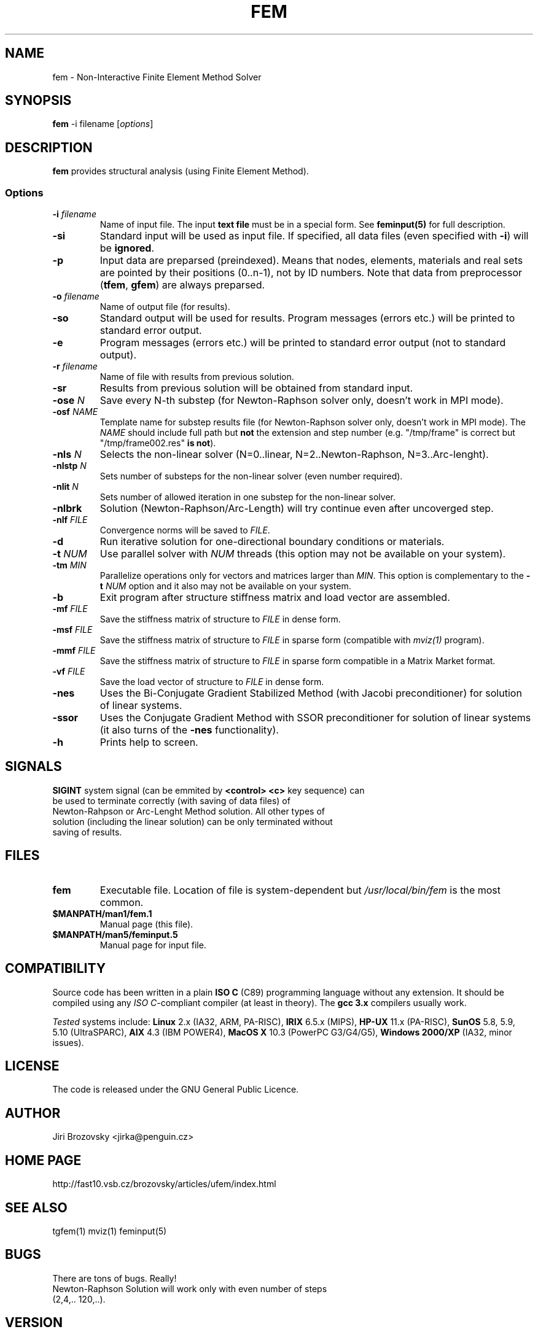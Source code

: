.TH FEM 1 "05 August 2008"
.SH NAME
fem \- Non-Interactive Finite Element Method Solver
.SH SYNOPSIS
\fBfem\fP -i filename [\fIoptions\fP]
.SH DESCRIPTION
\fBfem\fP provides structural analysis (using Finite Element Method).
.SS Options
.TP
\fB-i\fI filename\fR
Name of input file. The input \fBtext file\fP must be in a special form. See \fBfeminput(5)\fP for full description.
.TP
\fB-si\fR
Standard input will be used as input file. If specified, all data files (even specified with \fB-i\fP) will be \fBignored\fP.
.TP
\fB-p\fR
Input data are preparsed (preindexed).  Means that nodes, elements, materials and real sets are pointed by their positions (0..n-1), not by ID numbers. Note that data from preprocessor (\fBtfem\fP, \fBgfem\fP) are always preparsed.
.TP
\fB-o\fI filename\fR
Name of output file (for results).
.TP
\fB-so\fR
Standard output will be used for results. Program messages (errors etc.) will be printed to standard error output.
.TP
\fB-e\fR
Program messages (errors etc.) will be printed to standard error output (not to standard output).
.TP
\fB-r\fI filename\fR
Name of file with results from previous solution.
.TP
\fB-sr\fR
Results from previous solution will be obtained from standard input.
.TP
\fB-ose \fIN\fR
Save every N-th substep (for Newton-Raphson solver only, doesn't work
in MPI mode).
.TP
\fB-osf \fINAME\fR
Template name for substep results file (for Newton-Raphson solver only, doesn't work
in MPI mode). The \fINAME\fR should include full path but \fBnot\fR
the extension and step number (e.g. "/tmp/frame" is correct but
"/tmp/frame002.res" \fBis not\fR).
.TP
\fB-nls\fI N\fR
Selects the non-linear solver (N=0..linear, N=2..Newton-Raphson, N=3..Arc-lenght).
.TP
\fB-nlstp\fI N\fR
Sets number of substeps for the non-linear solver (even number required).
.TP
\fB-nlit\fI N\fR
Sets number of allowed iteration in one substep for the non-linear solver.
.TP
\fB-nlbrk\fR
Solution (Newton-Raphson/Arc-Length) will try continue even after uncoverged step.
.TP
\fB-nlf \fIFILE\fR
Convergence norms will be saved to \fIFILE\fP.
.TP
\fB-d\fR
Run iterative solution for one-directional boundary conditions or materials.
.TP
\fB-t \fINUM\fR
Use parallel solver with \fINUM\fP threads (this option may not be available on your system).
.TP
\fB-tm \fIMIN\fR
Parallelize operations only for vectors and matrices larger than \fIMIN\fP. This option is complementary to the \fB-t \fINUM\fR option and it also may not be available on your system.
.TP
\fB-b\fR 
Exit program after structure stiffness matrix and load vector are assembled.
.TP
\fB-mf \fIFILE\fR 
Save the stiffness matrix of structure to \fIFILE\fP in dense form.
.TP
\fB-msf \fIFILE\fR 
Save the stiffness matrix of structure to \fIFILE\fP in sparse form (compatible with \fImviz(1)\fP program).
.TP
\fB-mmf \fIFILE\fR 
Save the stiffness matrix of structure to \fIFILE\fP in sparse form compatible in a Matrix Market format.
.TP
\fB-vf \fIFILE\fR 
Save the load vector of structure to \fIFILE\fP in dense form.
.TP
\fB-nes\fR 
Uses the Bi-Conjugate Gradient Stabilized Method (with Jacobi
preconditioner) for solution of linear systems.
.TP
\fB-ssor\fR 
Uses the Conjugate Gradient Method with SSOR preconditioner
for solution of linear systems (it also turns of the \fB-nes\fP
functionality).
.TP
\fB-h\fR
Prints help to screen.
.SH SIGNALS
.TP
\fBSIGINT\fP system signal (can be emmited by \fB<control> <c>\fP key sequence) can be used to terminate correctly (with saving of data files) of Newton-Rahpson or Arc-Lenght Method solution. All other types of solution (including the linear solution) can be only terminated without saving of results.
.SH FILES
.TP
\fBfem\fP
Executable file. Location of file is system-dependent but \fI/usr/local/bin/fem\fP is the most common.
.TP 
\fB$MANPATH/man1/fem.1 \fP
Manual page (this file).
.TP 
\fB$MANPATH/man5/feminput.5 \fP
Manual page for input file.
.SH COMPATIBILITY
Source code has been written in a plain \fBISO C\fP (C89) programming language without any extension.
It should be compiled using any \fIISO C\fP-compliant compiler (at least in theory).
The \fBgcc 3.x\fP compilers usually work.

\fITested\fP systems include:
\fBLinux\fP 2.x (IA32, ARM, PA-RISC),
\fBIRIX\fP 6.5.x (MIPS),
\fBHP-UX\fP 11.x (PA-RISC),
\fBSunOS\fP 5.8, 5.9, 5.10 (UltraSPARC),
\fBAIX\fP 4.3 (IBM POWER4),
\fBMacOS X\fP 10.3 (PowerPC G3/G4/G5),
\fBWindows 2000/XP\fP (IA32, minor issues).
.SH LICENSE
The code is released under the GNU General Public Licence.
.SH AUTHOR
Jiri Brozovsky <jirka@penguin.cz>
.SH "HOME PAGE"
http://fast10.vsb.cz/brozovsky/articles/ufem/index.html
.SH "SEE ALSO"
tgfem(1) mviz(1) feminput(5)
.SH BUGS
.TP
There are tons of bugs. Really!
.TP
Newton-Raphson Solution will work only with even number of steps (2,4,.. 120,..).
.SH VERSION
